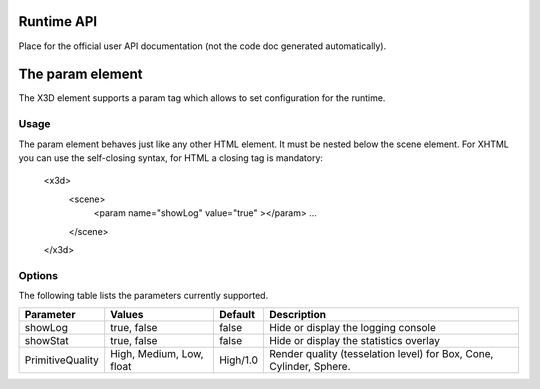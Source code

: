 .. _api:

Runtime API
===========

Place for the official user API documentation (not the code doc generated 
automatically).


The param element
=================

The X3D element supports a param tag which allows to set configuration for 
the runtime.

Usage
-----

The param element behaves just like any other HTML element. It must be 
nested below the scene element. For XHTML you can use the self-closing syntax,
for HTML a closing tag is mandatory:

    <x3d>
        <scene>
            <param name="showLog" value="true" ></param>
            ...
        </scene>
    </x3d>

Options
-------
The following table lists the parameters currently supported.

=================  =========================  ===========     =================================================
  Parameter          Values                     Default         Description
=================  =========================  ===========     =================================================
showLog	           true, false                false           Hide or display the logging console
showStat           true, false                false           Hide or display the statistics overlay
PrimitiveQuality   High, Medium, Low, float   High/1.0        Render quality (tesselation level) for Box, Cone,
                                                              Cylinder, Sphere.
=================  =========================  ===========     =================================================
